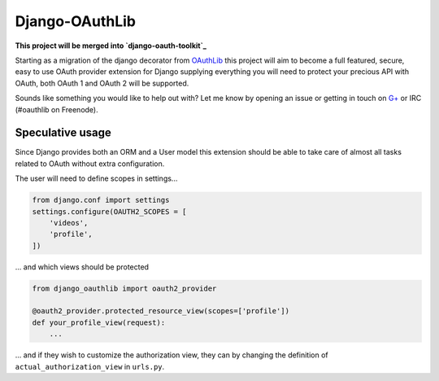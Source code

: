Django-OAuthLib
===============

**This project will be merged into `django-oauth-toolkit`_**

Starting as a migration of the django decorator from `OAuthLib`_ this project
will aim to become a full featured, secure, easy to use OAuth provider
extension for Django supplying everything you will need to protect your
precious API with OAuth, both OAuth 1 and OAuth 2 will be supported.

Sounds like something you would like to help out with? Let me know by opening
an issue or getting in touch on `G+`_ or IRC (#oauthlib on Freenode).

.. _`django-oauth-toolkit`: https://github.com/evonove/django-oauth-toolkit
.. _`OAuthLib`: https://github.com/idan/oauthlib
.. _`G+`: https://plus.google.com/communities/101889017375384052571

Speculative usage
-----------------

Since Django provides both an ORM and a User model this extension should
be able to take care of almost all tasks related to OAuth without extra
configuration. 

The user will need to define scopes in settings...

.. code-block:: pycon

    from django.conf import settings
    settings.configure(OAUTH2_SCOPES = [
        'videos',
        'profile',
    ])

... and which views should be protected

.. code-block:: pycon

    from django_oauthlib import oauth2_provider

    @oauth2_provider.protected_resource_view(scopes=['profile'])
    def your_profile_view(request):
        ...

... and if they wish to customize the authorization view, they can by
changing the definition of ``actual_authorization_view`` in ``urls.py``.
